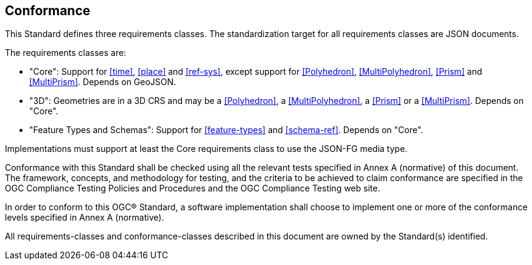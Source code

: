 == Conformance
This Standard defines three requirements classes. The standardization target for all requirements classes are JSON documents.

The requirements classes are:

* "Core": Support for <<time>>, <<place>> and <<ref-sys>>, except support for <<Polyhedron>>, <<MultiPolyhedron>>, <<Prism>> and <<MultiPrism>>. Depends on GeoJSON.
* "3D": Geometries are in a 3D CRS and may be a <<Polyhedron>>, a <<MultiPolyhedron>>, a <<Prism>> or a <<MultiPrism>>. Depends on "Core".
* "Feature Types and Schemas": Support for <<feature-types>> and <<schema-ref>>. Depends on "Core".

Implementations must support at least the Core requirements class to use the JSON-FG media type.

Conformance with this Standard shall be checked using all the relevant tests specified in Annex A (normative) of this document. The framework, concepts, and methodology for testing, and the criteria to be achieved to claim conformance are specified in the OGC Compliance Testing Policies and Procedures and the OGC Compliance Testing web site.

In order to conform to this OGC® Standard, a software implementation shall choose to implement one or more of the conformance levels specified in Annex A (normative).

All requirements-classes and conformance-classes described in this document are owned by the Standard(s) identified.
